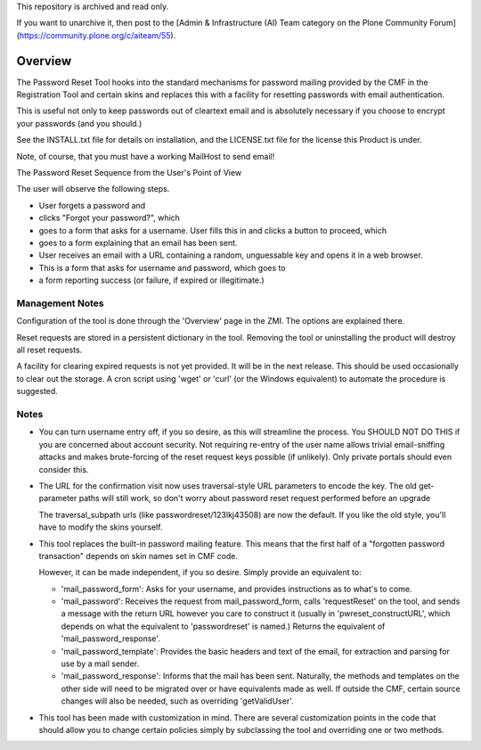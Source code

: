 This repository is archived and read only.

If you want to unarchive it, then post to the [Admin & Infrastructure (AI) Team category on the Plone Community Forum](https://community.plone.org/c/aiteam/55).

Overview
========

The Password Reset Tool hooks into the standard mechanisms for
password mailing provided by the CMF in the Registration Tool and
certain skins and replaces this with a facility for resetting
passwords with email authentication.

This is useful not only to keep passwords out of cleartext email and
is absolutely necessary if you choose to encrypt your passwords (and
you should.)

See the INSTALL.txt file for details on installation, and the
LICENSE.txt file for the license this Product is under.

Note, of course, that you must have a working MailHost to send email!

The Password Reset Sequence from the User's Point of View

The user will observe the following steps.

- User forgets a password and

- clicks "Forgot your password?", which

- goes to a form that asks for a username. User fills this in and
  clicks a button to proceed, which

- goes to a form explaining that an email has been sent.

- User receives an email with a URL containing a random,
  unguessable key and opens it in a web browser.

- This is a form that asks for username and password, which goes to

- a form reporting success (or failure, if expired or illegitimate.)

Management Notes
----------------

Configuration of the tool is done through the 'Overview' page
in the ZMI. The options are explained there.

Reset requests are stored in a persistent dictionary in the
tool. Removing the tool or uninstalling the product will destroy
all reset requests.

A facility for clearing expired requests is not yet provided. It
will be in the next release. This should be used occasionally to
clear out the storage. A cron script using 'wget' or 'curl' (or
the Windows equivalent) to automate the procedure is suggested.

Notes
-----

* You can turn username entry off, if you so desire, as this will
  streamline the process. You SHOULD NOT DO THIS if you are
  concerned about account security. Not requiring re-entry of the
  user name allows trivial email-sniffing attacks and makes
  brute-forcing of the reset request keys possible (if unlikely).
  Only private portals should even consider this.

* The URL for the confirmation visit now uses traversal-style URL
  parameters to encode the key. The old get-parameter paths will
  still work, so don't worry about password reset request performed
  before an upgrade

  The traversal_subpath urls (like passwordreset/123lkj43508) are
  now the default. If you like the old style, you'll have to modify
  the skins yourself.

* This tool replaces the built-in password mailing feature. This
  means that the first half of a "forgotten password transaction"
  depends on skin names set in CMF code.

  However, it can be made independent, if you so desire. Simply
  provide an equivalent to:

  - 'mail_password_form':
    Asks for your username, and provides instructions as to what's to come.

  - 'mail_password':
    Receives the request from mail_password_form, calls 'requestReset' on
    the tool, and sends a message with the return URL however you care to
    construct it (usually in 'pwreset_constructURL', which depends on what
    the equivalent to 'passwordreset' is named.) Returns the equivalent of
    'mail_password_response'.

  - 'mail_password_template':
    Provides the basic headers and text of the email, for extraction
    and parsing for use by a mail sender.

  - 'mail_password_response':
    Informs that the mail has been sent.
    Naturally, the methods and templates on the other side will need
    to be migrated over or have equivalents made as well. If outside
    the CMF, certain source changes will also be needed, such as
    overriding 'getValidUser'.

* This tool has been made with customization in mind. There are
  several customization points in the code that should allow you
  to change certain policies simply by subclassing the tool and
  overriding one or two methods.
